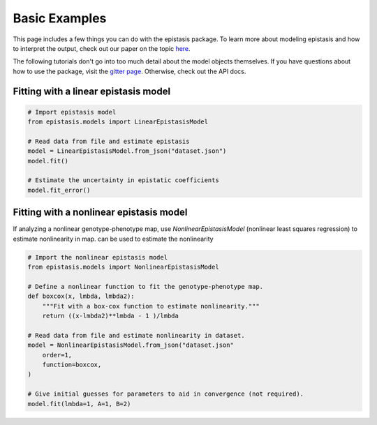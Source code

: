 Basic Examples
==============

This page includes a few things you can do with the epistasis package. To learn
more about modeling epistasis and how to interpret the output, check out our paper
on the topic `here`_.

The following tutorials don't go into too much detail about the model objects
themselves. If you have questions about how to use the package, visit the `gitter page`_.
Otherwise, check out the API docs. 

Fitting with a linear epistasis model
-------------------------------------

.. code-block:: python

    # Import epistasis model
    from epistasis.models import LinearEpistasisModel

    # Read data from file and estimate epistasis
    model = LinearEpistasisModel.from_json("dataset.json")
    model.fit()

    # Estimate the uncertainty in epistatic coefficients
    model.fit_error()


Fitting with a nonlinear epistasis model
----------------------------------------

If analyzing a nonlinear genotype-phenotype map, use `NonlinearEpistasisModel`
(nonlinear least squares regression) to estimate nonlinearity in map.
can be used to estimate the nonlinearity

.. code-block:: python

    # Import the nonlinear epistasis model
    from epistasis.models import NonlinearEpistasisModel

    # Define a nonlinear function to fit the genotype-phenotype map.
    def boxcox(x, lmbda, lmbda2):
        """Fit with a box-cox function to estimate nonlinearity."""
        return ((x-lmbda2)**lmbda - 1 )/lmbda

    # Read data from file and estimate nonlinearity in dataset.
    model = NonlinearEpistasisModel.from_json("dataset.json"
        order=1,
        function=boxcox,
    )

    # Give initial guesses for parameters to aid in convergence (not required).
    model.fit(lmbda=1, A=1, B=2)


.. _here: http://biorxiv.org/content/early/2016/08/30/072256
.. _gitter page: https://gitter.im/home/explore
